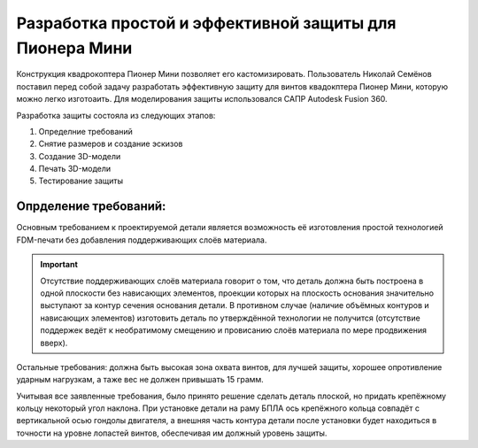 Разработка простой и эффективной защиты для Пионера Мини
========================================================

Конструкция квадрокоптера Пионер Мини позволяет его кастомизировать.
Пользователь Николай Семёнов поставил перед собой задачу разработать эффективную защиту для винтов квадокптера Пионер Мини, которую можно легко изготоаить.
Для моделирования защиты использовался САПР Autodesk Fusion 360.

Разработка защиты состояла из следующих этапов:

#. Определние требований

#. Снятие размеров и создание эскизов

#. Создание 3D-модели

#. Печать 3D-модели

#. Тестирование защиты

Опрделение требований:
----------------------

Основным требованием к проектируемой детали является возможность её изготовления
простой технологией FDM-печати без добавления поддерживающих слоёв материала. 

.. important:: Отсутствие поддерживающих слоёв материала говорит о том, что деталь должна быть построена в одной плоскости без нависающих элементов, проекции которых на плоскость основания значительно выступают за контур сечения основания детали. В противном случае (наличие объёмных контуров и нависающих элементов) изготовить  деталь по утверждённой технологии не получится (отсутствие поддержек ведёт к необратимому смещению и провисанию слоёв материала по мере продвижения вверх).

Остальные требования: должна быть высокая зона охвата винтов, для лучшей защиты, хорошее опротивление ударным нагрузкам, а таже вес не должен привышать 15 грамм.

Учитывая все заявленные требования, было принято решение сделать 
деталь плоской, но придать крепёжному кольцу некоторый угол наклона. При 
установке детали на раму БПЛА ось крепёжного кольца совпадёт с вертикальной 
осью гондолы двигателя, а внешняя часть контура детали после установки будет находиться в точности на уровне лопастей винтов, обеспечивая им должный уровень защиты.
